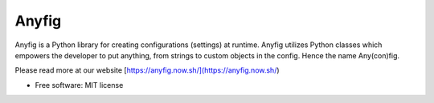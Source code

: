 ======
Anyfig
======


.. image:: https://img.shields.io/pypi/v/anyfig.svg
        :target: https://pypi.python.org/pypi/anyfig
        
.. image:: https://img.shields.io/pypi/pyversions/anyfig.svg
        :target: https://pypi.org/project/anyfig/

.. image:: https://img.shields.io/travis/OlofHarrysson/anyfig.svg?logo=travis
        :target: https://travis-ci.com/OlofHarrysson/anyfig


Anyfig is a Python library for creating configurations (settings) at runtime. Anyfig utilizes Python classes which empowers the developer to put anything, from strings to custom objects in the config. Hence the name Any(con)fig.

Please read more at our website [https://anyfig.now.sh/](https://anyfig.now.sh/)

* Free software: MIT license
